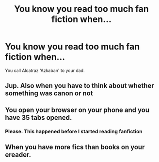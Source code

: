 #+TITLE: You know you read too much fan fiction when...

* You know you read too much fan fiction when...
:PROPERTIES:
:Author: Tsubark
:Score: 11
:DateUnix: 1616993453.0
:DateShort: 2021-Mar-29
:FlairText: Discussion/Meta
:END:
You call Alcatraz 'Azkaban' to your dad.


** Jup. Also when you have to think about whether something was canon or not
:PROPERTIES:
:Author: inside_a_mind
:Score: 4
:DateUnix: 1617012419.0
:DateShort: 2021-Mar-29
:END:


** You open your browser on your phone and you have 35 tabs opened.
:PROPERTIES:
:Author: Theannoyingmikiya
:Score: 3
:DateUnix: 1617033080.0
:DateShort: 2021-Mar-29
:END:

*** Please. This happened before I started reading fanfiction
:PROPERTIES:
:Author: celegans25
:Score: 3
:DateUnix: 1617036645.0
:DateShort: 2021-Mar-29
:END:


** When you have more fics than books on your ereader.
:PROPERTIES:
:Author: Welfycat
:Score: 2
:DateUnix: 1617037231.0
:DateShort: 2021-Mar-29
:END:
